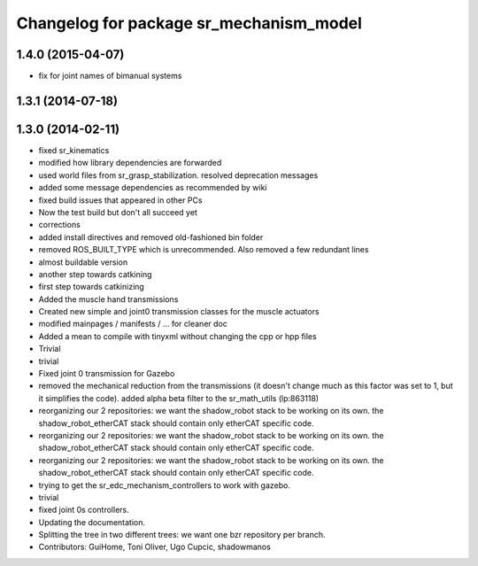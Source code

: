 ^^^^^^^^^^^^^^^^^^^^^^^^^^^^^^^^^^^^^^^^
Changelog for package sr_mechanism_model
^^^^^^^^^^^^^^^^^^^^^^^^^^^^^^^^^^^^^^^^

1.4.0 (2015-04-07)
------------------
* fix for joint names of bimanual systems

1.3.1 (2014-07-18)
------------------

1.3.0 (2014-02-11)
------------------
* fixed sr_kinematics
* modified how library dependencies are forwarded
* used world files from sr_grasp_stabilization. resolved deprecation messages
* added some message dependencies as recommended by wiki
* fixed build issues that appeared in other PCs
* Now the test build but don't all succeed yet
* corrections
* added install directives and removed old-fashioned bin folder
* removed ROS_BUILT_TYPE which is unrecommended. Also removed a few redundant lines
* almost buildable version
* another step towards catkining
* first step towards catkinizing
* Added the muscle hand transmissions
* Created new simple and joint0 transmission classes for the muscle actuators
* modified mainpages / manifests / ... for cleaner doc
* Added a mean to compile with tinyxml without changing the cpp or hpp files
* Trivial
* trivial
* Fixed joint 0 transmission for Gazebo
* removed the mechanical reduction from the transmissions (it doesn't change much as this factor was set to 1, but it simplifies the code).
  added alpha beta filter to the sr_math_utils
  (lp:863118)
* reorganizing our 2 repositories: we want the shadow_robot stack to be working on its own. the shadow_robot_etherCAT stack should contain only etherCAT specific code.
* reorganizing our 2 repositories: we want the shadow_robot stack to be working on its own. the shadow_robot_etherCAT stack should contain only etherCAT specific code.
* reorganizing our 2 repositories: we want the shadow_robot stack to be working on its own. the shadow_robot_etherCAT stack should contain only etherCAT specific code.
* trying to get the sr_edc_mechanism_controllers to work with gazebo.
* trivial
* fixed joint 0s controllers.
* Updating the documentation.
* Splitting the tree in two different trees: we want one bzr repository per branch.
* Contributors: GuiHome, Toni Oliver, Ugo Cupcic, shadowmanos
